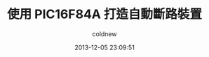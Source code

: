 #+TITLE: 使用 PIC16F84A 打造自動斷路裝置
#+AUTHOR: coldnew
#+EMAIL:  coldnew.tw@gmail.com
#+DATE:   2013-12-05 23:09:51
#+LANGUAGE: zh_TW
#+URL:    f6961
#+OPTIONS: num:nil ^:nil
#+TAGS: diy microchip pic16f84a relay
